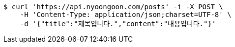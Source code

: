 [source,bash]
----
$ curl 'https://api.nyoongoon.com/posts' -i -X POST \
    -H 'Content-Type: application/json;charset=UTF-8' \
    -d '{"title":"제목입니다.","content":"내용입니다."}'
----